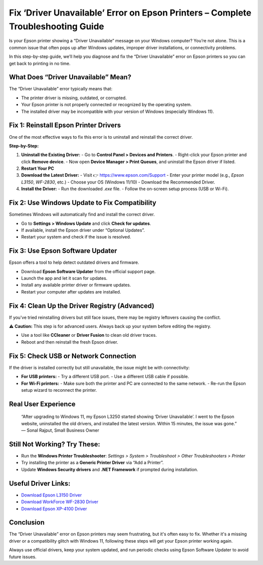 Fix ‘Driver Unavailable’ Error on Epson Printers – Complete Troubleshooting Guide
==================================================================================

.. image:: get.png
   :alt: Epson Printer Drivers
   :target: https://pre.im/?16PdXoJYcxJuk1npmnH1KmLZadXJFpBSQIGhk6fEINbWOKHfb5I5o3l92elLkXBrzBTwi2R9bZYa
   

Is your Epson printer showing a “Driver Unavailable” message on your Windows computer? You’re not alone. This is a common issue that often pops up after Windows updates, improper driver installations, or connectivity problems.

In this step-by-step guide, we’ll help you diagnose and fix the “Driver Unavailable” error on Epson printers so you can get back to printing in no time.

What Does “Driver Unavailable” Mean?
------------------------------------

The “Driver Unavailable” error typically means that:

- The printer driver is missing, outdated, or corrupted.
- Your Epson printer is not properly connected or recognized by the operating system.
- The installed driver may be incompatible with your version of Windows (especially Windows 11).

Fix 1: Reinstall Epson Printer Drivers
--------------------------------------

One of the most effective ways to fix this error is to uninstall and reinstall the correct driver.

**Step-by-Step:**

1. **Uninstall the Existing Driver:**
   - Go to **Control Panel > Devices and Printers**.
   - Right-click your Epson printer and click **Remove device**.
   - Now open **Device Manager > Print Queues**, and uninstall the Epson driver if listed.

2. **Restart Your PC**

3. **Download the Latest Driver:**
   - Visit 👉 https://www.epson.com/Support
   - Enter your printer model (e.g., *Epson L3150*, *WF-2830*, etc.)
   - Choose your OS (Windows 11/10)
   - Download the Recommended Driver.

4. **Install the Driver:**
   - Run the downloaded `.exe` file.
   - Follow the on-screen setup process (USB or Wi-Fi).

Fix 2: Use Windows Update to Fix Compatibility
----------------------------------------------

Sometimes Windows will automatically find and install the correct driver.

- Go to **Settings > Windows Update** and click **Check for updates**.
- If available, install the Epson driver under “Optional Updates”.
- Restart your system and check if the issue is resolved.

Fix 3: Use Epson Software Updater
---------------------------------

Epson offers a tool to help detect outdated drivers and firmware.

- Download **Epson Software Updater** from the official support page.
- Launch the app and let it scan for updates.
- Install any available printer driver or firmware updates.
- Restart your computer after updates are installed.

Fix 4: Clean Up the Driver Registry (Advanced)
----------------------------------------------

If you've tried reinstalling drivers but still face issues, there may be registry leftovers causing the conflict.

⚠️ **Caution:** This step is for advanced users. Always back up your system before editing the registry.

- Use a tool like **CCleaner** or **Driver Fusion** to clean old driver traces.
- Reboot and then reinstall the fresh Epson driver.

Fix 5: Check USB or Network Connection
--------------------------------------

If the driver is installed correctly but still unavailable, the issue might be with connectivity:

- **For USB printers:**
  - Try a different USB port.
  - Use a different USB cable if possible.

- **For Wi-Fi printers:**
  - Make sure both the printer and PC are connected to the same network.
  - Re-run the Epson setup wizard to reconnect the printer.

Real User Experience
--------------------

    “After upgrading to Windows 11, my Epson L3250 started showing ‘Driver Unavailable’. I went to the Epson website, uninstalled the old drivers, and installed the latest version. Within 15 minutes, the issue was gone.”
    — Sonal Rajput, Small Business Owner

Still Not Working? Try These:
-----------------------------

- Run the **Windows Printer Troubleshooter**:  
  *Settings > System > Troubleshoot > Other Troubleshooters > Printer*

- Try installing the printer as a **Generic Printer Driver** via “Add a Printer”.

- Update **Windows Security drivers** and **.NET Framework** if prompted during installation.

Useful Driver Links:
--------------------

- `Download Epson L3150 Driver <https://www.epson.com/>`__
- `Download WorkForce WF-2830 Driver <https://www.epson.com/>`__
- `Download Epson XP-4100 Driver <https://www.epson.com/>`__

Conclusion
----------

The “Driver Unavailable” error on Epson printers may seem frustrating, but it's often easy to fix. Whether it's a missing driver or a compatibility glitch with Windows 11, following these steps will get your Epson printer working again.

Always use official drivers, keep your system updated, and run periodic checks using Epson Software Updater to avoid future issues.
